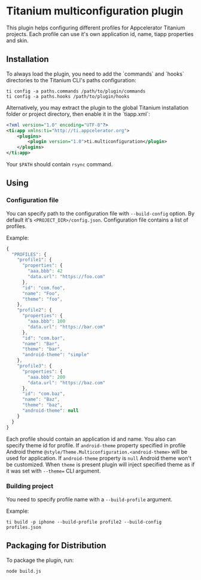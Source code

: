 * Titanium multiconfiguration plugin

This plugin helps configuring different profiles for Appcelerator Titanium projects. 
Each profile can use it's own application id, name, tiapp properties and skin.

** Installation

To always load the plugin, you need to add the `commands` and `hooks` directories
to the Titanium CLI's paths configuration:

#+BEGIN_SRC shell
ti config -a paths.commands /path/to/plugin/commands
ti config -a paths.hooks /path/to/plugin/hooks
#+END_SRC

Alternatively, you may extract the plugin to the global Titanium installation
folder or project directory, then enable it in the `tiapp.xml`:


#+BEGIN_SRC xml
<?xml version="1.0" encoding="UTF-8"?>
<ti:app xmlns:ti="http://ti.appcelerator.org">
	<plugins>
		<plugin version="1.0">ti.multiconfiguration</plugin>
	</plugins>
</ti:app>
#+END_SRC

Your =$PATH= should contain =rsync= command.

** Using

*** Configuration file

You can specify path to the configuration file with =--build-config= option. 
By default it's =<PROJECT_DIR>/config.json=. Configuration file contains a
list of profiles.

Example:

#+BEGIN_SRC javascript
  {
    "PROFILES": {
      "profile1": {
        "properties": {
          "aaa.bbb": 42
          "data.url": "https://foo.com"
        },
        "id": "com.foo",
        "name": "Foo",
        "theme": "foo",
      },
      "profile2": {
        "properties": {
          "aaa.bbb": 100
          "data.url": "https://bar.com"
        },
        "id": "com.bar",
        "name": "Bar",
        "theme": "bar",
        "android-theme": "simple"
      },
      "profile3": {
        "properties": {
          "aaa.bbb": 200
          "data.url": "https://baz.com"
        },
        "id": "com.baz",
        "name": "Baz",
        "theme": "baz",
        "android-theme": null
      }
    }
  }
#+END_SRC

Each profile should contain an application id and name. You also can specify theme
id for profile. If =android-theme= property specified in profile Android
theme =@style/Theme.Multiconfiguration.<android-theme>= will be used 
for application. If =android-theme= property is =null= Android theme won't be customized.
When =theme= is present plugin will inject specified theme as if it was set with
=--theme== CLI argument.

*** Building project

You need to specify profile name with a =--build-profile= argument.

Example:

=ti build -p iphone --build-profile profile2 --build-config profiles.json=

** Packaging for Distribution

To package the plugin, run:

#+BEGIN_SRC shell
node build.js
#+END_SRC
